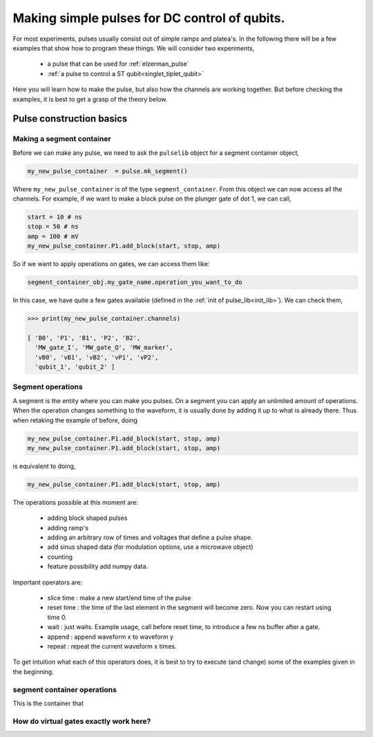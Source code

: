 .. _simple_pulse:

Making simple pulses for DC control of qubits.
==============================================

For most experiments, pulses usually consist out of simple ramps and platea's.
In the following there will be a few examples that show how to program these things.
We will consider two experiments,

	- a pulse that can be used for :ref:`elzerman_pulse`
	- :ref:`a pulse to control a ST qubit<singlet_tiplet_qubit>`

Here you will learn how to make the pulse, but also how the channels are working together.
But before checking the examples, it is best to get a grasp of the theory below.



Pulse construction basics
^^^^^^^^^^^^^^^^^^^^^^^^^

.. _mk_segment_container:

Making a segment container
""""""""""""""""""""""""""

Before we can make any pulse, we need to ask the ``pulselib`` object for a segment container object,

.. code-block:: python

	my_new_pulse_container  = pulse.mk_segment()

Where ``my_new_pulse_container`` is of the type ``segment_container``.
From this object we can now access all the channels. For example, if we want to make a block pulse on the plunger gate of dot 1, we can call,

.. code-block:: python

	start = 10 # ns
	stop = 50 # ns
	amp = 100 # mV
	my_new_pulse_container.P1.add_block(start, stop, amp)

So if we want to apply operations on gates, we can access them like:

.. code-block:: python

	segment_container_obj.my_gate_name.operation_you_want_to_do

In this case, we have quite a few gates available (defined in the :ref:`init of pulse_lib<init_lib>`). We can check them,

.. code-block:: python

	>>> print(my_new_pulse_container.channels)

	[ 'B0', 'P1', 'B1', 'P2', 'B2', 
	  'MW_gate_I', 'MW_gate_Q', 'MW_marker', 
	  'vB0', 'vB1', 'vB2', 'vP1', 'vP2',
	  'qubit_1', 'qubit_2' ]


Segment operations
""""""""""""""""""

A segment is the entity where you can make you pulses. On a segment you can apply an unlimited amount of operations.
When the operation changes something to the waveform, it is usually done by adding it up to what is already there. Thus when retaking the example of before, doing 

.. code-block:: python

	my_new_pulse_container.P1.add_block(start, stop, amp)
	my_new_pulse_container.P1.add_block(start, stop, amp)

is equivalent to doing, 

.. code-block:: python

	my_new_pulse_container.P1.add_block(start, stop, amp)

The operations possible at this moment are:
	
	- adding block shaped pulses
	- adding ramp's
	- adding an arbitrary row of times and voltages that define a pulse shape.
	- add sinus shaped data (for modulation options, use a microwave object)
	- counting 
	- feature possibility add numpy data.

Important operators are:
	
	- slice time : make a new start/end time of the pulse
	- reset time : the time of the last element in the segment will become zero. Now you can restart using time 0.
	- wait : just waits. Example usage, call before reset time, to introduce a few ns buffer after a gate.
	- append : append waveform x to waveform y
	- repeat : repeat the current waveform x times.

To get intuition what each of this operators does, it is best to try to execute (and change) some of the examples given in the beginning.


segment container operations
""""""""""""""""""""""""""""

This is the container that 


How do virtual gates exactly work here?
"""""""""""""""""""""""""""""""""""""""

